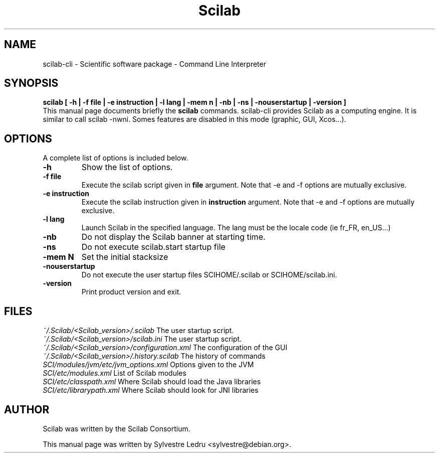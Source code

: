 .TH "Scilab" "1" "November 18, 2008"
.SH NAME
scilab-cli \- Scientific software package - Command Line Interpreter
.SH SYNOPSIS
.B scilab [ \-h  |  \-f file  |  \-e instruction  |  \-l lang  |  \-mem n  |  \-nb  |  \-ns  |  \-nouserstartup  |  \-version ]
.br
This manual page documents briefly the
.B scilab
commands.
scilab-cli provides Scilab as a computing engine. It is similar to call
scilab -nwni. Somes features are disabled in this mode 
(graphic, GUI, Xcos...).
.PP
.SH OPTIONS
A complete list of options is included below.
.TP
.B \-h
Show the list of options.
.TP
.B \-f file
Execute the scilab script given in
.B file
argument.
Note that \-e and \-f options are mutually exclusive.
.TP
.B \-e instruction
Execute the scilab instruction given in
.B instruction
argument.
Note that \-e and \-f options are mutually exclusive.
.TP
.B \-l lang
Launch Scilab in the specified language. The lang must be the locale code 
(ie fr_FR, en_US...)
.TP
.B \-nb
Do not display the Scilab banner at starting time.
.TP
.B \-ns
Do not execute scilab.start startup file
.TP
.B \-mem N
Set the initial stacksize
.TP
.B \-nouserstartup
Do not execute the user startup files SCIHOME/.scilab or SCIHOME/scilab.ini.
.TP
.B \-version
Print product version and exit.
.SH FILES
.IR ~/.Scilab/<Scilab_version>/.scilab 
The user startup script.
.br
.IR ~/.Scilab/<Scilab_version>/scilab.ini
The user startup script.
.br
.IR ~/.Scilab/<Scilab_version>/configuration.xml
The configuration of the GUI
.br
.IR ~/.Scilab/<Scilab_version>/.history.scilab
The history of commands
.br
.IR SCI/modules/jvm/etc/jvm_options.xml
Options given to the JVM
.br
.IR SCI/etc/modules.xml
List of Scilab modules 
.br
.IR SCI/etc/classpath.xml
Where Scilab should load the Java libraries
.br
.IR SCI/etc/librarypath.xml
Where Scilab should look for JNI libraries
.SH AUTHOR
Scilab was written by the Scilab Consortium.
.PP
This manual page was written by Sylvestre Ledru <sylvestre@debian.org>.
